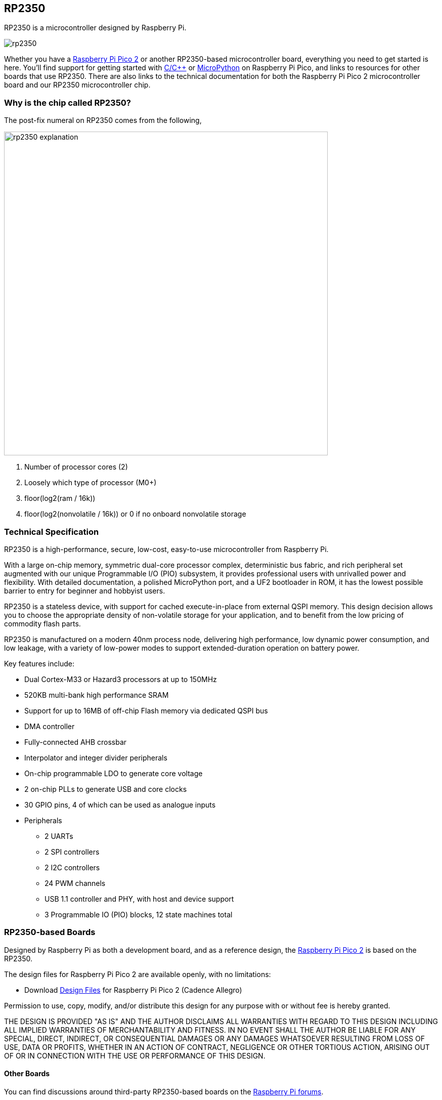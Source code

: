 == RP2350

RP2350 is a microcontroller designed by Raspberry Pi.

image::images/rp2350.png[]

Whether you have a xref:pico-series.adoc#pico-2-technical-specification[Raspberry Pi Pico 2] or another RP2350-based microcontroller board, everything you need to get started is here. You'll find support for getting started with xref:c_sdk.adoc#sdk-setup[C/{cpp}] or xref:micropython.adoc#what-is-micropython[MicroPython] on Raspberry Pi Pico, and links to resources for other boards that use RP2350. There are also links to the technical documentation for both the Raspberry Pi Pico 2 microcontroller board and our RP2350 microcontroller chip.

=== Why is the chip called RP2350?

The post-fix numeral on RP2350 comes from the following,

image::images/rp2350_explanation.svg[width=640]

. Number of processor cores (2)
. Loosely which type of processor (M0+)
. floor(log2(ram / 16k))
. floor(log2(nonvolatile / 16k)) or 0 if no onboard nonvolatile storage

=== Technical Specification

RP2350 is a high-performance, secure, low-cost, easy-to-use microcontroller from Raspberry Pi.

With a large on-chip memory, symmetric dual-core processor complex, deterministic bus fabric, and rich peripheral set augmented with our unique Programmable I/O (PIO) subsystem, it provides professional users with unrivalled power and flexibility. With detailed documentation, a polished MicroPython port, and a UF2 bootloader in ROM, it has the lowest possible barrier to entry for beginner and hobbyist users.

RP2350 is a stateless device, with support for cached execute-in-place from external QSPI memory. This design decision allows you to choose the appropriate density of non-volatile storage for your application, and to benefit from the low pricing of commodity flash parts.

RP2350 is manufactured on a modern 40nm process node, delivering high performance, low dynamic power consumption, and low leakage, with a variety of low-power modes to support extended-duration operation on battery power.

Key features include:

* Dual Cortex-M33 or Hazard3 processors at up to 150MHz
* 520KB multi-bank high performance SRAM
* Support for up to 16MB of off-chip Flash memory via dedicated QSPI bus
* DMA controller
* Fully-connected AHB crossbar
* Interpolator and integer divider peripherals
* On-chip programmable LDO to generate core voltage
* 2 on-chip PLLs to generate USB and core clocks
* 30 GPIO pins, 4 of which can be used as analogue inputs
* Peripherals
** 2 UARTs
** 2 SPI controllers
** 2 I2C controllers
** 24 PWM channels
** USB 1.1 controller and PHY, with host and device support
** 3 Programmable IO (PIO) blocks, 12 state machines total


=== RP2350-based Boards

Designed by Raspberry Pi as both a development board, and as a reference design, the xref:pico-series.adoc#pico-2-technical-specification[Raspberry Pi Pico 2] is based on the RP2350.

The design files for Raspberry Pi Pico 2 are available openly, with no limitations:

* Download https://datasheets.raspberrypi.com/pico/RPi-Pico-2-PUBLIC-20240708.zip[Design Files] for Raspberry Pi Pico 2 (Cadence Allegro)

Permission to use, copy, modify, and/or distribute this design for any purpose with or without fee is hereby granted.

THE DESIGN IS PROVIDED "AS IS" AND THE AUTHOR DISCLAIMS ALL WARRANTIES WITH REGARD TO THIS DESIGN INCLUDING ALL IMPLIED WARRANTIES OF MERCHANTABILITY AND FITNESS. IN NO EVENT SHALL THE AUTHOR BE LIABLE FOR ANY SPECIAL, DIRECT, INDIRECT, OR CONSEQUENTIAL DAMAGES OR ANY DAMAGES WHATSOEVER RESULTING FROM LOSS OF USE, DATA OR PROFITS, WHETHER IN AN ACTION OF CONTRACT, NEGLIGENCE OR OTHER TORTIOUS ACTION, ARISING OUT OF OR IN CONNECTION WITH THE USE OR PERFORMANCE OF THIS DESIGN.

==== Other Boards

You can find discussions around third-party RP2350-based boards on the https://forums.raspberrypi.com/viewforum.php?f=147[Raspberry Pi forums].

==== USB PIDs

Many RP2350-based devices use Raspberry Pi's USB Vendor ID and Product ID combination. If you build a third-party board based on RP2350, you may require a unique USB Product ID (PID).

You might need a unique USB PID if you need to provide a custom driver for Windows users.

USB-IF have given Raspberry Pi permission to license USB product ID values for its Vendor ID (`0x2E8A`) for common silicon components used with RP2350.

To reserve a USB PID associated with Raspberry Pi's vendor ID, follow the instructions in the https://github.com/raspberrypi/usb-pid[Raspberry Pi USB PID git repository].

NOTE: If you use the standard RP2350 PID, you can use the `iManufacturer`, `iProduct`, and `iSerial` strings to uniquely identify your device.


